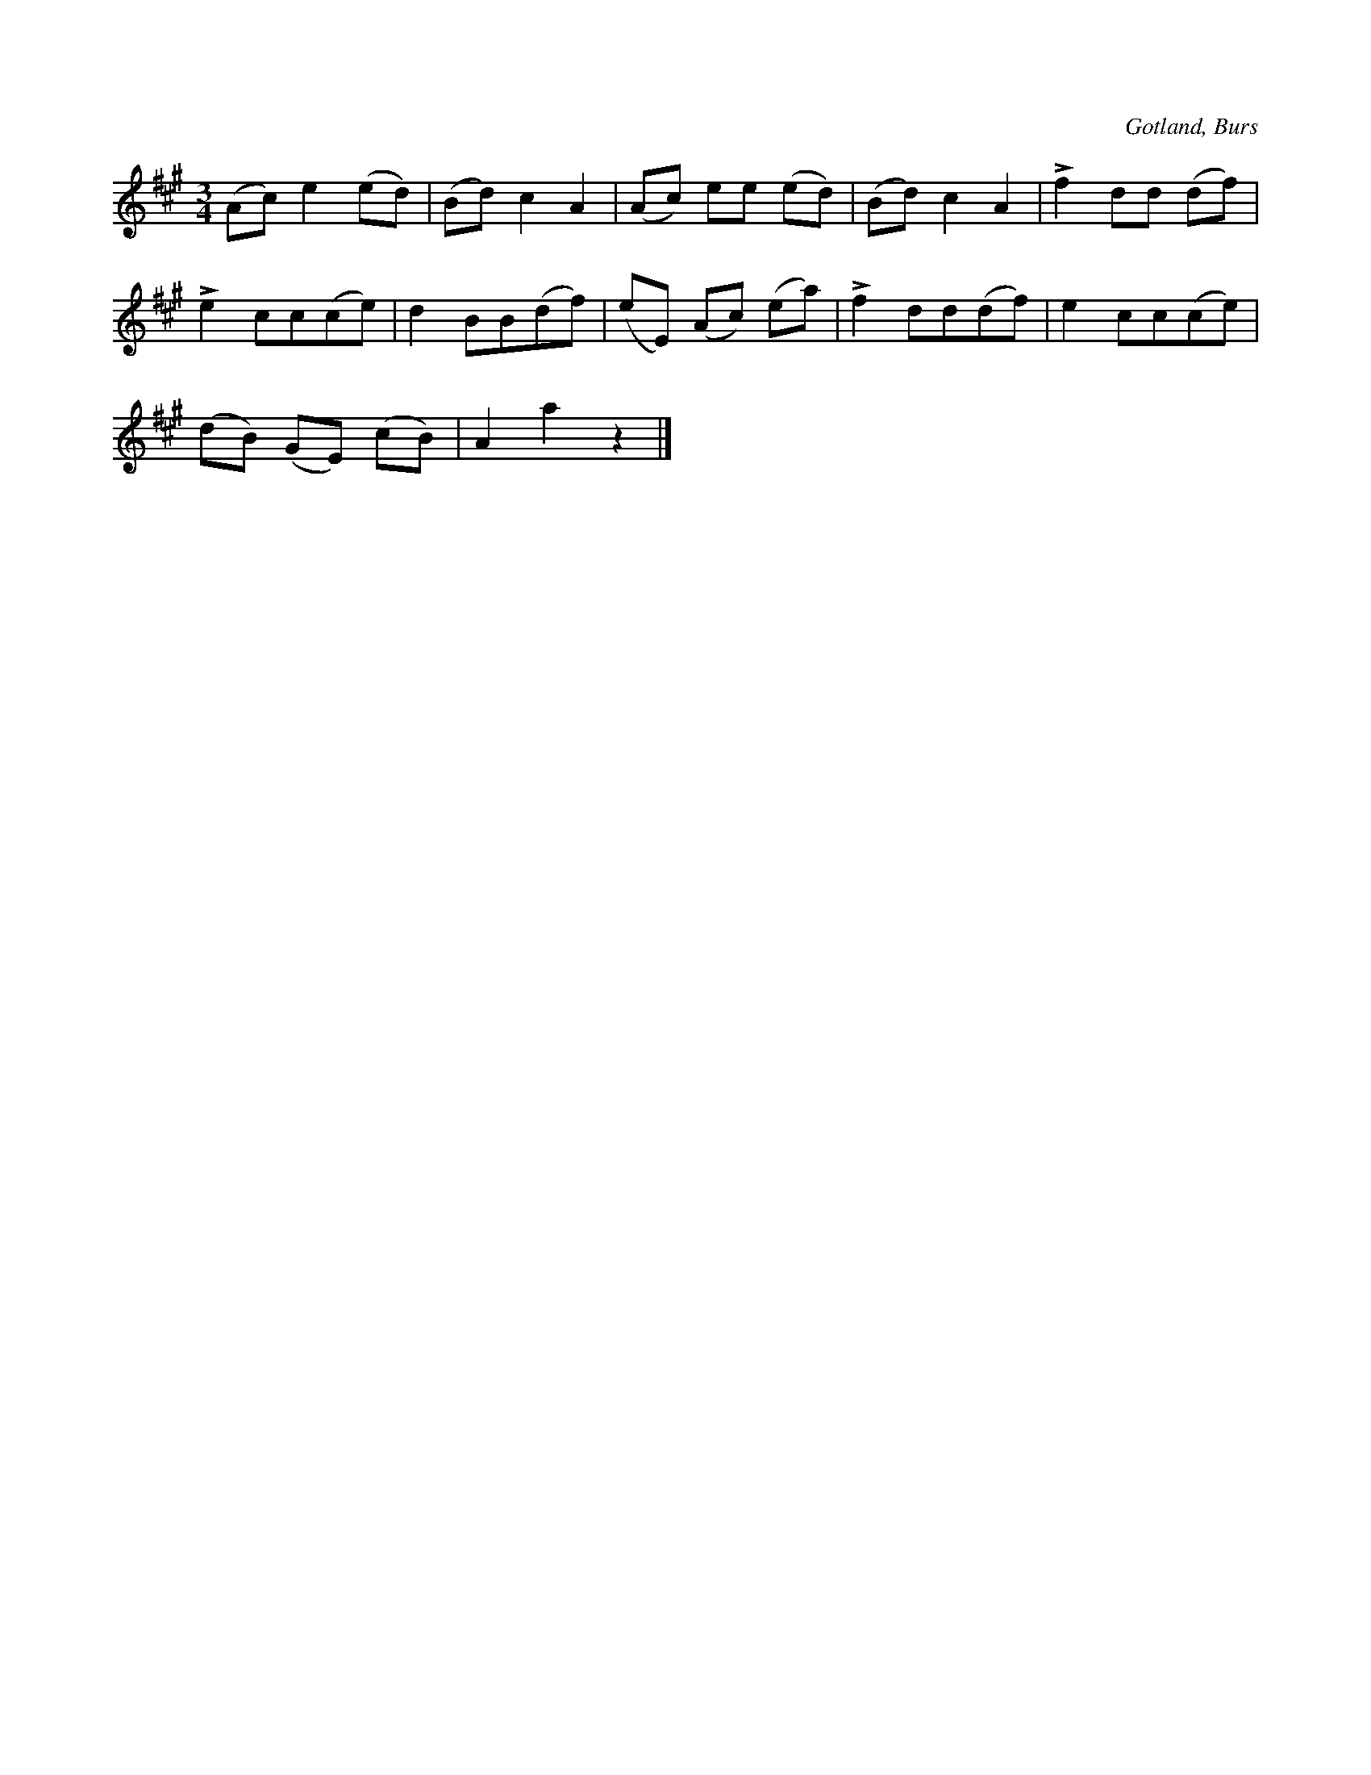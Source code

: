 X:727
T:
N:»Först på hälen u sen på tåen» etc.
S:Lisen Lingvide i Burs har sjungit ock dansat den för samlaren.
N:Utföres av en person. Under det han håller händerna i sidorna ock far fram \
över golvet, trampar han första takten med hälarna ock andra takten med \
tårna, ett tramp för var ¼-del o. s. v., varannan takt med hälen ock tån.
O:Gotland, Burs
R:solodans
M:3/4
L:1/8
K:A
(Ac) e2 (ed)|(Bd) c2 A2|(Ac) ee (ed)|(Bd) c2 A2|Lf2 dd (df)|
Le2 cc(ce)|d2 BB(df)|(eE) (Ac) (ea)|Lf2 dd(df)|e2 cc(ce)|
(dB) (GE) (cB)|A2 a2 z2|]
